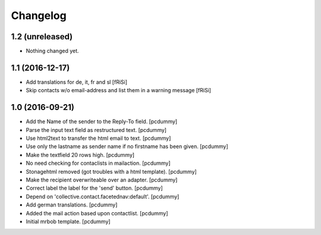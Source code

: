 Changelog
=========


1.2 (unreleased)
----------------

- Nothing changed yet.


1.1 (2016-12-17)
----------------

- Add translations for de, it, fr and sl
  [fRiSi]

- Skip contacts w/o email-address and list them in a warning message [fRiSi]


1.0 (2016-09-21)
----------------

- Add the Name of the sender to the Reply-To field.
  [pcdummy]

- Parse the input text field as restructured text.
  [pcdummy]

- Use html2text to transfer the html email to text.
  [pcdummy]

- Use only the lastname as sender name if no firstname has been given.
  [pcdummy]

- Make the textfield 20 rows high.
  [pcdummy]

- No need checking for contaclists in mailaction.
  [pcdummy]

- Stonagehtml removed (got troubles with a html template).
  [pcdummy]

- Make the recipient overwriteable over an adapter.
  [pcdummy]

- Correct label the label for the 'send' button.
  [pcdummy]

- Depend on 'collective.contact.facetednav:default'.
  [pcdummy]

- Add german translations.
  [pcdummy]

- Added the mail action based upon contactlist.
  [pcdummy]

- Initial mrbob template.
  [pcdummy]
